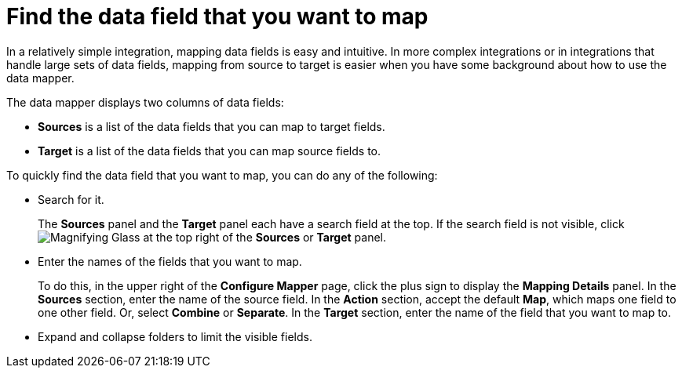 [id='find-the-field-you-want-to-map']
= Find the data field that you want to map

In a relatively simple integration, mapping data fields is easy
and intuitive. In more complex integrations or in integrations that handle
large sets of data fields, mapping from source to target is easier when
you have some background about how to use the data mapper.

The data mapper displays two columns of data fields:

* *Sources* is a list of the data fields that you can map to target fields.
* *Target* is a list of the data fields that you can map source fields to.

To quickly find the data field that you
want to map, you can do any of the following:

* Search for it.
+
The *Sources* panel and the *Target* panel each have
a search field at the top. If the search field is not visible, click
image:images/magnifying-glass.png[Magnifying Glass] at the top
right of the *Sources* or *Target* panel.

* Enter the names of the fields that you want to map.
+
To do this,
in the upper right of the *Configure Mapper* page, click the plus sign
to display the *Mapping Details* panel. In the *Sources* section, enter
the name of the source field. In the *Action* section, accept the
default *Map*, which maps one field to one other field. Or, select
*Combine* or *Separate*. In the *Target* section, enter the name of the
field that you want to map to.

* Expand and collapse folders to limit the visible fields.
